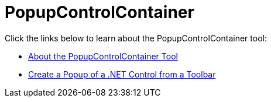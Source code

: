 ﻿////

|metadata|
{
    "name": "wintoolbarsmanager-popupcontrolcontainer",
    "controlName": ["WinToolbarsManager"],
    "tags": [],
    "guid": "{06F5408B-5FCE-4687-9891-1D26A6814E53}",  
    "buildFlags": [],
    "createdOn": "0001-01-01T00:00:00Z"
}
|metadata|
////

= PopupControlContainer

Click the links below to learn about the PopupControlContainer tool:

* link:wintoolbarsmanager-popupcontrolcontainer-about-the-popupcontrolcontainer-tool.html[About the PopupControlContainer Tool]
* link:wintoolbarsmanager-create-a-popup-of-a-net-control-from-a-toolbar.html[Create a Popup of a .NET Control from a Toolbar]